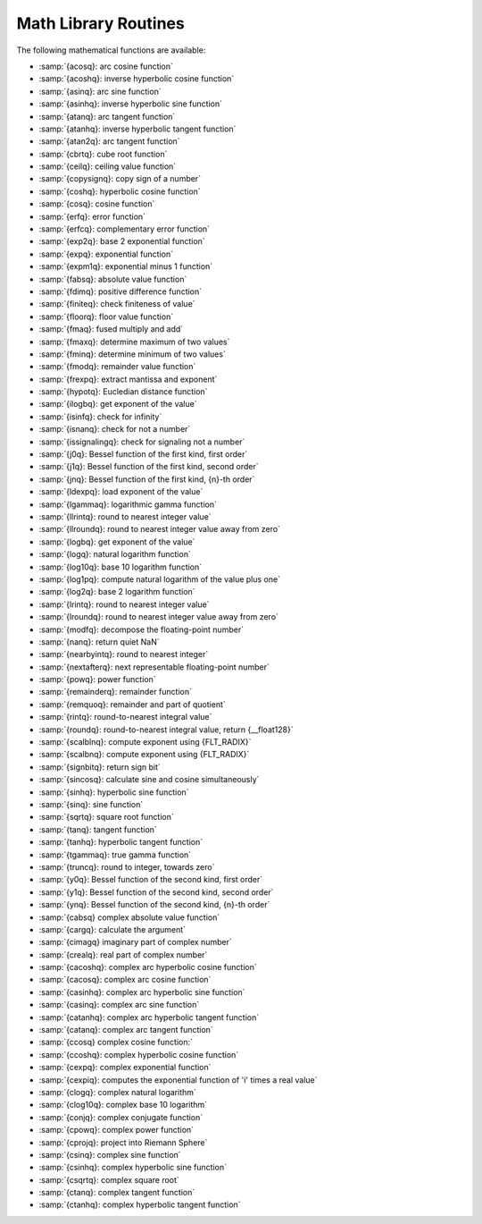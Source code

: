 ..
  Copyright 1988-2021 Free Software Foundation, Inc.
  This is part of the GCC manual.
  For copying conditions, see the GPL license file

.. _math-library-routines:

Math Library Routines
---------------------

The following mathematical functions are available:

* :samp:`{acosq}: arc cosine function`
* :samp:`{acoshq}: inverse hyperbolic cosine function`
* :samp:`{asinq}: arc sine function`
* :samp:`{asinhq}: inverse hyperbolic sine function`
* :samp:`{atanq}: arc tangent function`
* :samp:`{atanhq}: inverse hyperbolic tangent function`
* :samp:`{atan2q}: arc tangent function`
* :samp:`{cbrtq}: cube root function`
* :samp:`{ceilq}: ceiling value function`
* :samp:`{copysignq}: copy sign of a number`
* :samp:`{coshq}: hyperbolic cosine function`
* :samp:`{cosq}: cosine function`
* :samp:`{erfq}: error function`
* :samp:`{erfcq}: complementary error function`
* :samp:`{exp2q}: base 2 exponential function`
* :samp:`{expq}: exponential function`
* :samp:`{expm1q}: exponential minus 1 function`
* :samp:`{fabsq}: absolute value function`
* :samp:`{fdimq}: positive difference function`
* :samp:`{finiteq}: check finiteness of value`
* :samp:`{floorq}: floor value function`
* :samp:`{fmaq}: fused multiply and add`
* :samp:`{fmaxq}: determine maximum of two values`
* :samp:`{fminq}: determine minimum of two values`
* :samp:`{fmodq}: remainder value function`
* :samp:`{frexpq}: extract mantissa and exponent`
* :samp:`{hypotq}: Eucledian distance function`
* :samp:`{ilogbq}: get exponent of the value`
* :samp:`{isinfq}: check for infinity`
* :samp:`{isnanq}: check for not a number`
* :samp:`{issignalingq}: check for signaling not a number`
* :samp:`{j0q}: Bessel function of the first kind, first order`
* :samp:`{j1q}: Bessel function of the first kind, second order`
* :samp:`{jnq}: Bessel function of the first kind, {n}-th order`
* :samp:`{ldexpq}: load exponent of the value`
* :samp:`{lgammaq}: logarithmic gamma function`
* :samp:`{llrintq}: round to nearest integer value`
* :samp:`{llroundq}: round to nearest integer value away from zero`
* :samp:`{logbq}: get exponent of the value`
* :samp:`{logq}: natural logarithm function`
* :samp:`{log10q}: base 10 logarithm function`
* :samp:`{log1pq}: compute natural logarithm of the value plus one`
* :samp:`{log2q}: base 2 logarithm function`
* :samp:`{lrintq}: round to nearest integer value`
* :samp:`{lroundq}: round to nearest integer value away from zero`
* :samp:`{modfq}: decompose the floating-point number`
* :samp:`{nanq}: return quiet NaN`
* :samp:`{nearbyintq}: round to nearest integer`
* :samp:`{nextafterq}: next representable floating-point number`
* :samp:`{powq}: power function`
* :samp:`{remainderq}: remainder function`
* :samp:`{remquoq}: remainder and part of quotient`
* :samp:`{rintq}: round-to-nearest integral value`
* :samp:`{roundq}: round-to-nearest integral value, return {__float128}`
* :samp:`{scalblnq}: compute exponent using {FLT_RADIX}`
* :samp:`{scalbnq}: compute exponent using {FLT_RADIX}`
* :samp:`{signbitq}: return sign bit`
* :samp:`{sincosq}: calculate sine and cosine simultaneously`
* :samp:`{sinhq}: hyperbolic sine function`
* :samp:`{sinq}: sine function`
* :samp:`{sqrtq}: square root function`
* :samp:`{tanq}: tangent function`
* :samp:`{tanhq}: hyperbolic tangent function`
* :samp:`{tgammaq}: true gamma function`
* :samp:`{truncq}: round to integer, towards zero`
* :samp:`{y0q}: Bessel function of the second kind, first order`
* :samp:`{y1q}: Bessel function of the second kind, second order`
* :samp:`{ynq}: Bessel function of the second kind, {n}-th order`
* :samp:`{cabsq} complex absolute value function`
* :samp:`{cargq}: calculate the argument`
* :samp:`{cimagq} imaginary part of complex number`
* :samp:`{crealq}: real part of complex number`
* :samp:`{cacoshq}: complex arc hyperbolic cosine function`
* :samp:`{cacosq}: complex arc cosine function`
* :samp:`{casinhq}: complex arc hyperbolic sine function`
* :samp:`{casinq}: complex arc sine function`
* :samp:`{catanhq}: complex arc hyperbolic tangent function`
* :samp:`{catanq}: complex arc tangent function`
* :samp:`{ccosq} complex cosine function:`
* :samp:`{ccoshq}: complex hyperbolic cosine function`
* :samp:`{cexpq}: complex exponential function`
* :samp:`{cexpiq}: computes the exponential function of 'i' times a real value`
* :samp:`{clogq}: complex natural logarithm`
* :samp:`{clog10q}: complex base 10 logarithm`
* :samp:`{conjq}: complex conjugate function`
* :samp:`{cpowq}: complex power function`
* :samp:`{cprojq}: project into Riemann Sphere`
* :samp:`{csinq}: complex sine function`
* :samp:`{csinhq}: complex hyperbolic sine function`
* :samp:`{csqrtq}: complex square root`
* :samp:`{ctanq}: complex tangent function`
* :samp:`{ctanhq}: complex hyperbolic tangent function`

.. -
   I/O routines
   -

